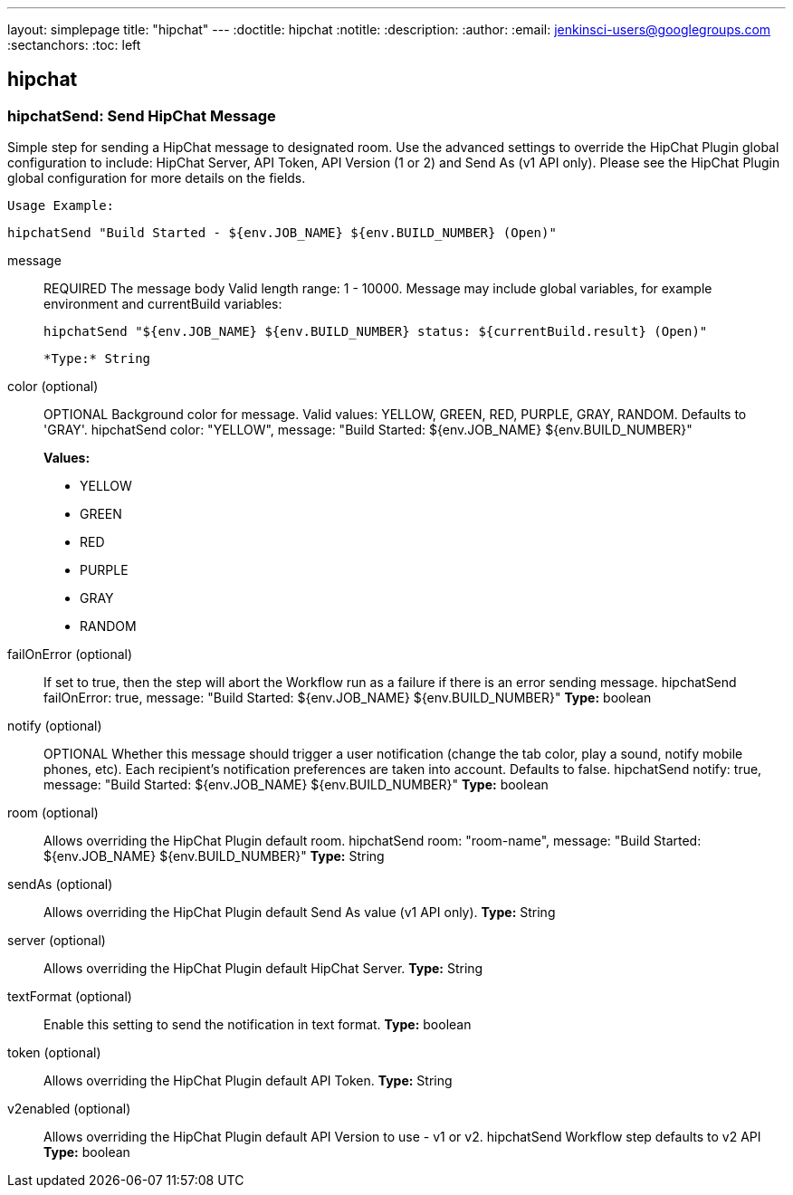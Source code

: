 ---
layout: simplepage
title: "hipchat"
---
:doctitle: hipchat
:notitle:
:description:
:author: 
:email: jenkinsci-users@googlegroups.com
:sectanchors:
:toc: left

== hipchat

=== +hipchatSend+: Send HipChat Message
====
Simple step for sending a HipChat message to designated room.
    Use the advanced settings to override the HipChat Plugin global configuration to include: HipChat Server, API Token, API Version (1 or 2) and Send As (v1 API only).
    Please see the HipChat Plugin global configuration for more details on the fields.

    Usage Example:
    
        hipchatSend "Build Started - ${env.JOB_NAME} ${env.BUILD_NUMBER} (Open)"
====
+message+::
+
REQUIRED The message body
    Valid length range: 1 - 10000.
    Message may include global variables, for example environment and currentBuild variables:
    
        hipchatSend "${env.JOB_NAME} ${env.BUILD_NUMBER} status: ${currentBuild.result} (Open)"

        *Type:* String


+color+ (optional)::
+
OPTIONAL Background color for message.
    Valid values: YELLOW, GREEN, RED, PURPLE, GRAY, RANDOM.
    Defaults to 'GRAY'.
    hipchatSend color: "YELLOW", message: "Build Started: ${env.JOB_NAME} ${env.BUILD_NUMBER}"
+
*Values:*

* +YELLOW+
* +GREEN+
* +RED+
* +PURPLE+
* +GRAY+
* +RANDOM+


+failOnError+ (optional)::
+
If set to true, then the step will abort the Workflow run as a failure if there is an error sending message.
    hipchatSend failOnError: true, message: "Build Started: ${env.JOB_NAME} ${env.BUILD_NUMBER}"
*Type:* boolean


+notify+ (optional)::
+
OPTIONAL Whether this message should trigger a user notification (change the tab color, play a sound, notify mobile phones, etc). Each recipient's notification preferences are taken into account.
    Defaults to false.
    hipchatSend notify: true, message: "Build Started: ${env.JOB_NAME} ${env.BUILD_NUMBER}"
*Type:* boolean


+room+ (optional)::
+
Allows overriding the HipChat Plugin default room.
    hipchatSend room: "room-name", message: "Build Started: ${env.JOB_NAME} ${env.BUILD_NUMBER}"
*Type:* String


+sendAs+ (optional)::
+
Allows overriding the HipChat Plugin default Send As value (v1 API only).
*Type:* String


+server+ (optional)::
+
Allows overriding the HipChat Plugin default HipChat Server.
*Type:* String


+textFormat+ (optional)::
+
Enable this setting to send the notification in text format.
*Type:* boolean


+token+ (optional)::
+
Allows overriding the HipChat Plugin default API Token.
*Type:* String


+v2enabled+ (optional)::
+
Allows overriding the HipChat Plugin default API Version to use - v1 or v2.
    hipchatSend Workflow step defaults to v2 API
*Type:* boolean




